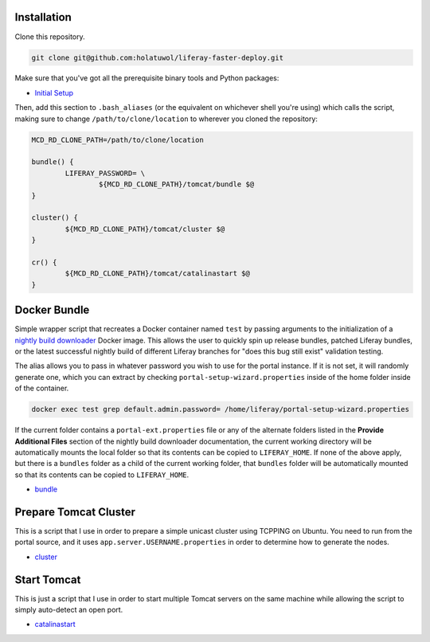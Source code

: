 Installation
============

Clone this repository.

.. code-block:: bash

	git clone git@github.com:holatuwol/liferay-faster-deploy.git

Make sure that you've got all the prerequisite binary tools and Python packages:

* `Initial Setup <SETUP.rst>`__

Then, add this section to ``.bash_aliases`` (or the equivalent on whichever shell you're using) which calls the script, making sure to change ``/path/to/clone/location`` to wherever you cloned the repository:

.. code-block:: bash

	MCD_RD_CLONE_PATH=/path/to/clone/location

	bundle() {
		LIFERAY_PASSWORD= \
			${MCD_RD_CLONE_PATH}/tomcat/bundle $@
	}

	cluster() {
		${MCD_RD_CLONE_PATH}/tomcat/cluster $@
	}

	cr() {
		${MCD_RD_CLONE_PATH}/tomcat/catalinastart $@
	}

Docker Bundle
=============

Simple wrapper script that recreates a Docker container named ``test`` by passing arguments to the initialization of a `nightly build downloader <https://github.com/holatuwol/lps-dockerfiles/tree/master/nightly>`__ Docker image. This allows the user to quickly spin up release bundles, patched Liferay bundles, or the latest successful nightly build of different Liferay branches for "does this bug still exist" validation testing.

The alias allows you to pass in whatever password you wish to use for the portal instance. If it is not set, it will randomly generate one, which you can extract by checking ``portal-setup-wizard.properties`` inside of the home folder inside of the container.

.. code-block:: bash

	docker exec test grep default.admin.password= /home/liferay/portal-setup-wizard.properties

If the current folder contains a ``portal-ext.properties`` file or any of the alternate folders listed in the **Provide Additional Files** section of the nightly build downloader documentation, the current working directory will be automatically mounts the local folder so that its contents can be copied to ``LIFERAY_HOME``. If none of the above apply, but there is a ``bundles`` folder as a child of the current working folder, that ``bundles`` folder will be automatically mounted so that its contents can be copied to ``LIFERAY_HOME``.

* `bundle <bundle>`__

Prepare Tomcat Cluster
======================

This is a script that I use in order to prepare a simple unicast cluster using TCPPING on Ubuntu. You need to run from the portal source, and it uses ``app.server.USERNAME.properties`` in order to determine how to generate the nodes.

* `cluster <cluster>`__

Start Tomcat
============

This is just a script that I use in order to start multiple Tomcat servers on the same machine while allowing the script to simply auto-detect an open port.

* `catalinastart <catalinastart>`__
